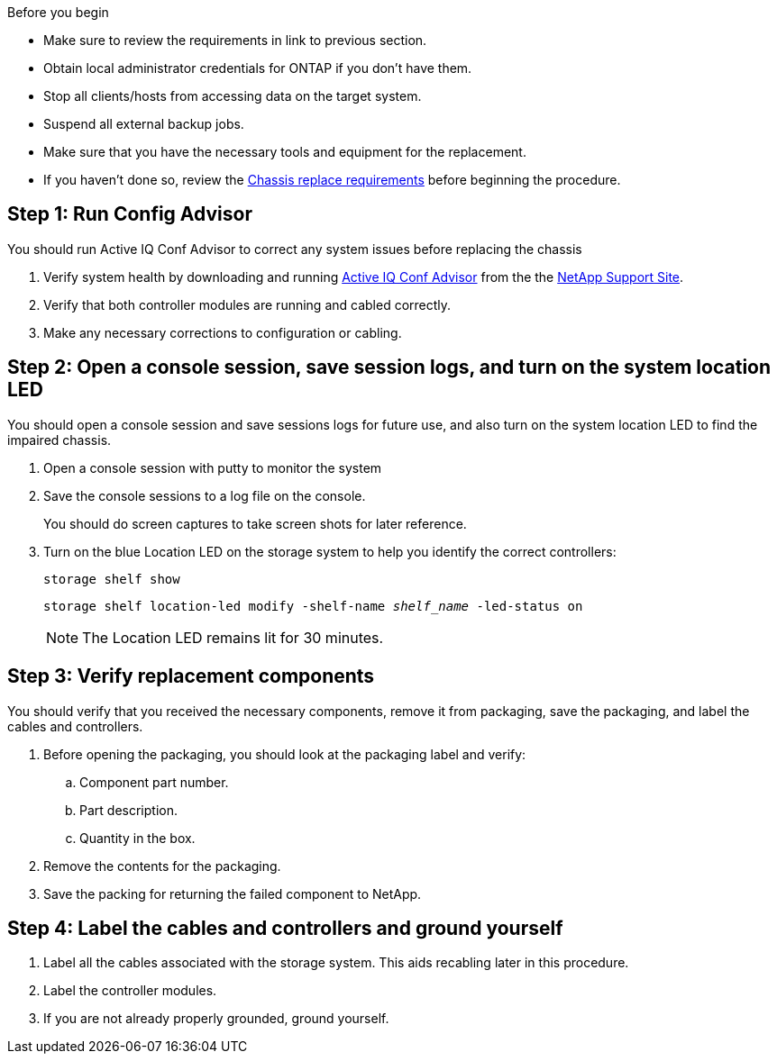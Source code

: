 .Before you begin

* Make sure to review the requirements in link to previous section.
* Obtain local administrator credentials for ONTAP if you don't have them.
* Stop all clients/hosts from accessing data on the target system.
* Suspend all external backup jobs.
* Make sure that you have the necessary tools and equipment for the replacement.
* If you haven't done so, review the link:chassis-replace-requirements.html[Chassis replace requirements] before beginning the procedure.


== Step 1: Run Config Advisor
You should run Active IQ Conf Advisor to correct any system issues before replacing the chassis

. Verify system health by downloading and running link:https://mysupport.netapp.com/site/tools/tool-eula/activeiq-configadvisor[Active IQ Conf Advisor] from the the http://mysupport.netapp.com/[NetApp Support Site^].

. Verify that both controller modules are running and cabled correctly.

. Make any necessary corrections to configuration or cabling.  

== Step 2: Open a console session, save session logs, and turn on the system location LED
You should open a console session and save sessions logs for future use, and also turn on the system location LED to find the impaired chassis.

. Open a console session with putty to monitor the system

. Save the console sessions to a log file on the console.

+ 
You should do screen captures to take screen shots for later reference.

. Turn on the blue Location LED on the storage system to help you identify the correct controllers:

+
`storage shelf show`
+
`storage shelf location-led modify -shelf-name _shelf_name_ -led-status on`
+

NOTE: The Location LED remains lit for 30 minutes.


== Step 3: Verify replacement components

You should verify that you received the necessary components, remove it from packaging, save the packaging, and label the cables and controllers.

. Before opening the packaging, you should look at the packaging label and verify:
.. Component part number.
.. Part description.
.. Quantity in the box.

. Remove the contents for the packaging.

. Save the packing for returning the failed component to NetApp.

== Step 4: Label the cables and controllers and ground yourself

. Label all the cables associated with the storage system. This aids recabling later in this procedure.

. Label the controller modules.

. If you are not already properly grounded, ground yourself.


